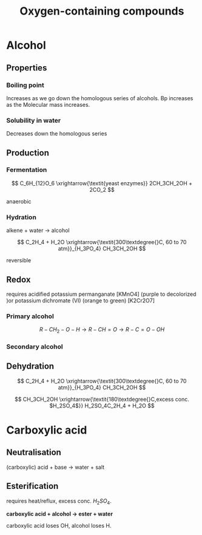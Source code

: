 #+TITLE: Oxygen-containing compounds
#+STARTUP: latexpreview
#+OPTIONS: toc:nil


* Alcohol

** Properties

*** Boiling point
Increases as we go down the homologous series of alcohols. Bp increases as the
Molecular mass increases.

*** Solubility in water
Decreases down the homologous series

** Production

*** Fermentation


\[
C_6H_{12}O_6 \xrightarrow{\textit{yeast enzymes}} 2CH_3CH_2OH + 2CO_2
\]

anaerobic

*** Hydration

alkene + water -> alcohol

\[
C_2H_4 + H_2O \xrightarrow{\textit{300\textdegree{}C, 60 to 70 atm}}_{H_3PO_4} CH_3CH_2OH
\]

reversible

** Redox

requires acidified potassium permanganate [KMnO4] (purple to decolorized )or potassium dichromate (VI) (orange to green)
[K2Cr2O7]

#+ATTR_ORG: :width 10
#+ATTR_HTML: :width 10% :height 10%
[[file:./alcoholoxidation.gif]]

*** Primary alcohol


\[
R - CH_2 - O - H \rightarrow R - CH = O  \rightarrow R - C = O - OH
\]


*** Secondary alcohol


** Dehydration

\[
C_2H_4 + H_2O \xrightarrow{\textit{300\textdegree{}C, 60 to 70 atm}}_{H_3PO_4} CH_3CH_2OH
\]


\[
CH_3CH_2OH \xrightarrow{\textit{180\textdegree{}C,excess conc. $H_2SO_4$}} H_2SO_4C_2H_4 + H_2O
\]

* Carboxylic acid

** Neutralisation

(carboxylic) acid + base -> water + salt

** Esterification


   requires heat/reflux, excess conc. $H_2SO_4$.

*carboxylic acid + alcohol -> ester + water*

carboxylic acid loses OH, alcohol loses H.
